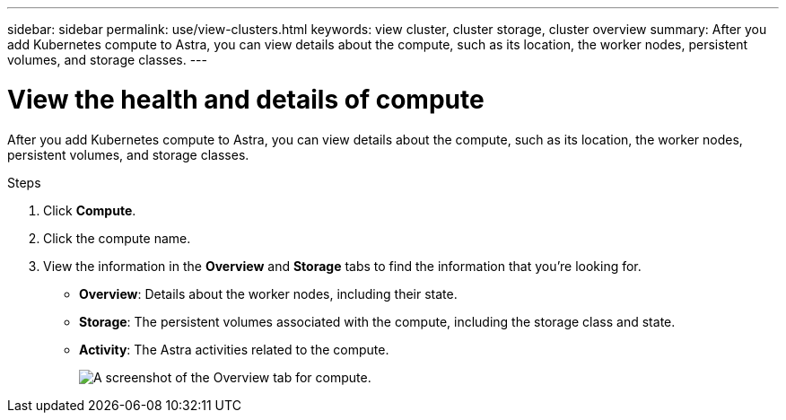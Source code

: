 ---
sidebar: sidebar
permalink: use/view-clusters.html
keywords: view cluster, cluster storage, cluster overview
summary: After you add Kubernetes compute to Astra, you can view details about the compute, such as its location, the worker nodes, persistent volumes, and storage classes.
---

= View the health and details of compute
:hardbreaks:
:icons: font
:imagesdir: ../media/use/

[.lead]
After you add Kubernetes compute to Astra, you can view details about the compute, such as its location, the worker nodes, persistent volumes, and storage classes.

.Steps

. Click *Compute*.

. Click the compute name.

. View the information in the *Overview* and *Storage* tabs to find the information that you're looking for.
+
* *Overview*: Details about the worker nodes, including their state.
* *Storage*: The persistent volumes associated with the compute, including the storage class and state.
* *Activity*: The Astra activities related to the compute.
+
image:screenshot-cluster-overview.gif[A screenshot of the Overview tab for compute.]
